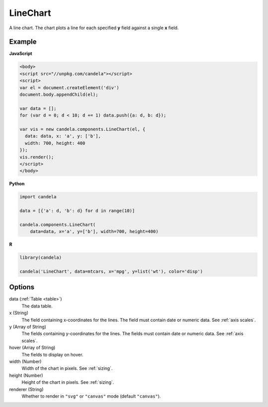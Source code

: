 =================
    LineChart
=================

A line chart. The chart plots a line for each specified **y** field
against a single **x** field.

Example
=======

.. raw:: html

    <div id="linechart-example"></div>
    <script type="text/javascript" >
      var el = document.getElementById('linechart-example');

      var data = [];
      for (var d = 0; d < 10; d += 1) data.push({a: d, b: d});

      var vis = new candela.components.LineChart(el, {
        data: data, x: 'a', y: ['b'],
        width: 700, height: 400});
      vis.render();
    </script>

**JavaScript**

.. code-block:: html

    <body>
    <script src="//unpkg.com/candela"></script>
    <script>
    var el = document.createElement('div')
    document.body.appendChild(el);

    var data = [];
    for (var d = 0; d < 10; d += 1) data.push({a: d, b: d});

    var vis = new candela.components.LineChart(el, {
      data: data, x: 'a', y: ['b'],
      width: 700, height: 400
    });
    vis.render();
    </script>
    </body>

**Python**

.. code-block:: python

    import candela

    data = [{'a': d, 'b': d} for d in range(10)]

    candela.components.LineChart(
        data=data, x='a', y=['b'], width=700, height=400)

**R**

.. code-block:: r

    library(candela)

    candela('LineChart', data=mtcars, x='mpg', y=list('wt'), color='disp')

Options
=======

data (:ref:`Table <table>`)
    The data table.

x (String)
    The field containing x-coordinates for the lines. The field must contain
    date or numeric data. See :ref:`axis scales`.

y (Array of String)
    The fields containing y-coordinates for the lines. The fields must contain
    date or numeric data. See :ref:`axis scales`.

hover (Array of String)
    The fields to display on hover.

width (Number)
    Width of the chart in pixels. See :ref:`sizing`.

height (Number)
    Height of the chart in pixels. See :ref:`sizing`.

renderer (String)
    Whether to render in ``"svg"`` or ``"canvas"`` mode (default ``"canvas"``).
